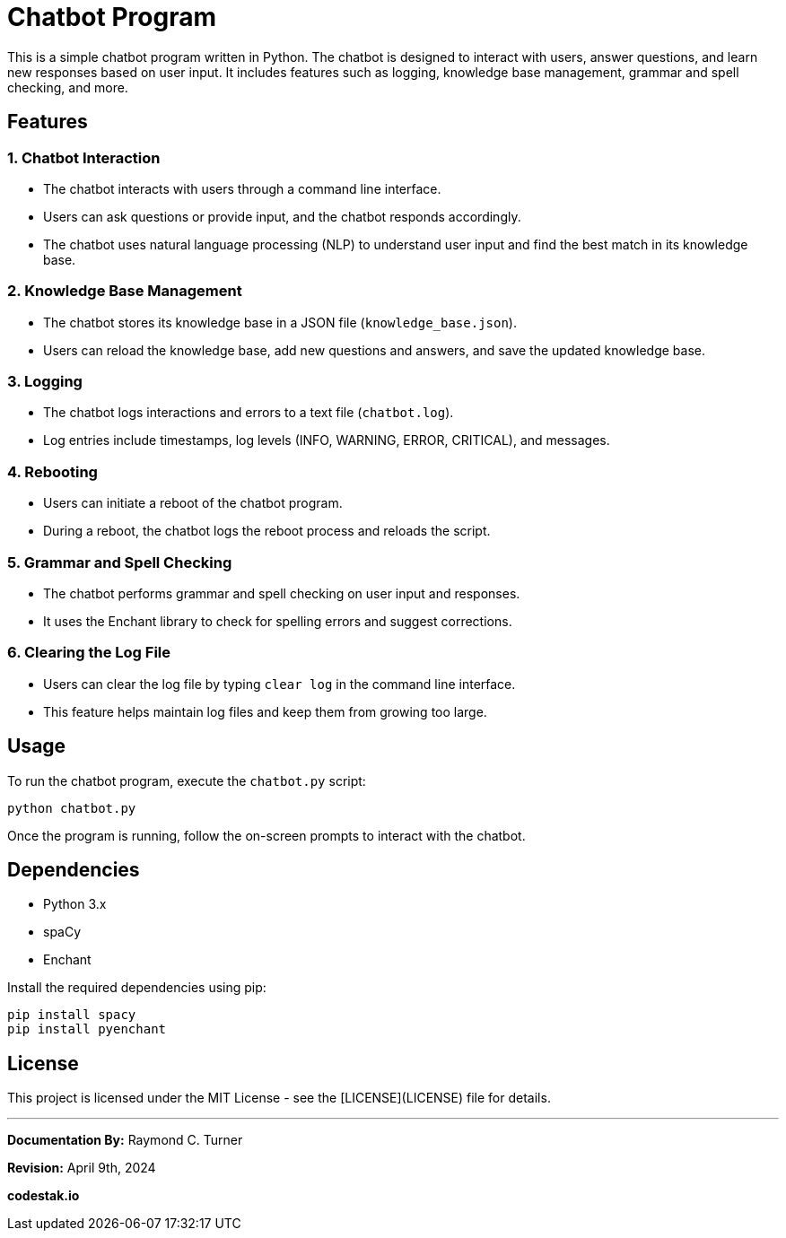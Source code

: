 = Chatbot Program

This is a simple chatbot program written in Python. The chatbot is designed to interact with users, answer questions, and learn new responses based on user input. It includes features such as logging, knowledge base management, grammar and spell checking, and more.

== Features

=== 1. Chatbot Interaction

- The chatbot interacts with users through a command line interface.
- Users can ask questions or provide input, and the chatbot responds accordingly.
- The chatbot uses natural language processing (NLP) to understand user input and find the best match in its knowledge base.

=== 2. Knowledge Base Management

- The chatbot stores its knowledge base in a JSON file (`knowledge_base.json`).
- Users can reload the knowledge base, add new questions and answers, and save the updated knowledge base.

=== 3. Logging

- The chatbot logs interactions and errors to a text file (`chatbot.log`).
- Log entries include timestamps, log levels (INFO, WARNING, ERROR, CRITICAL), and messages.

=== 4. Rebooting

- Users can initiate a reboot of the chatbot program.
- During a reboot, the chatbot logs the reboot process and reloads the script.

=== 5. Grammar and Spell Checking

- The chatbot performs grammar and spell checking on user input and responses.
- It uses the Enchant library to check for spelling errors and suggest corrections.

=== 6. Clearing the Log File

- Users can clear the log file by typing `clear log` in the command line interface.
- This feature helps maintain log files and keep them from growing too large.

== Usage

To run the chatbot program, execute the `chatbot.py` script:

[source,bash]
----
python chatbot.py
----

Once the program is running, follow the on-screen prompts to interact with the chatbot.

== Dependencies

- Python 3.x
- spaCy
- Enchant

Install the required dependencies using pip:

[source,bash]
----
pip install spacy
pip install pyenchant
----

== License

This project is licensed under the MIT License - see the [LICENSE](LICENSE) file for details.


---

**Documentation By:** Raymond C. Turner

**Revision:** April 9th, 2024

**codestak.io**
